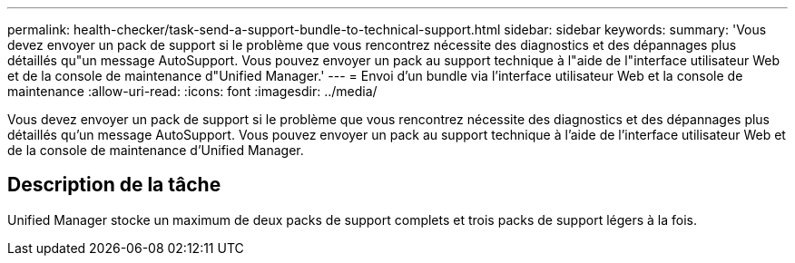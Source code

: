 ---
permalink: health-checker/task-send-a-support-bundle-to-technical-support.html 
sidebar: sidebar 
keywords:  
summary: 'Vous devez envoyer un pack de support si le problème que vous rencontrez nécessite des diagnostics et des dépannages plus détaillés qu"un message AutoSupport. Vous pouvez envoyer un pack au support technique à l"aide de l"interface utilisateur Web et de la console de maintenance d"Unified Manager.' 
---
= Envoi d'un bundle via l'interface utilisateur Web et la console de maintenance
:allow-uri-read: 
:icons: font
:imagesdir: ../media/


[role="lead"]
Vous devez envoyer un pack de support si le problème que vous rencontrez nécessite des diagnostics et des dépannages plus détaillés qu'un message AutoSupport. Vous pouvez envoyer un pack au support technique à l'aide de l'interface utilisateur Web et de la console de maintenance d'Unified Manager.



== Description de la tâche

Unified Manager stocke un maximum de deux packs de support complets et trois packs de support légers à la fois.
